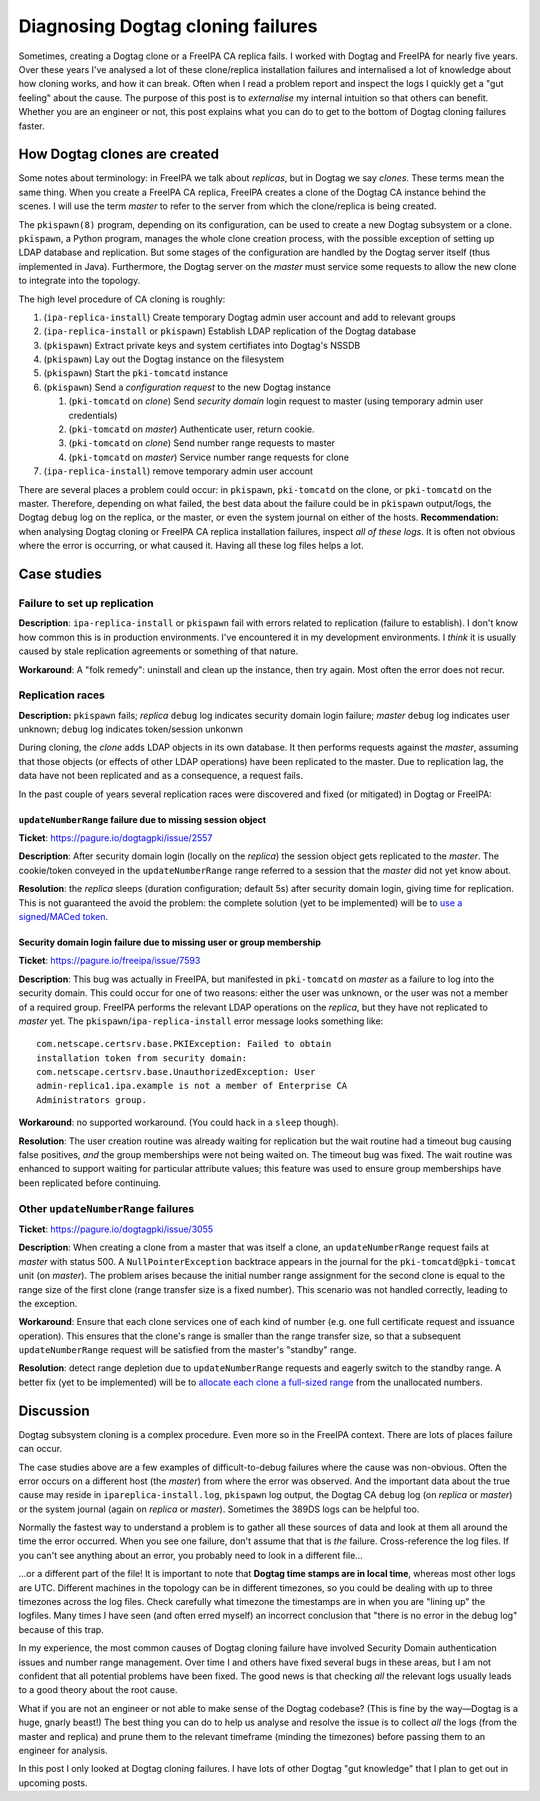 Diagnosing Dogtag cloning failures
==================================

Sometimes, creating a Dogtag clone or a FreeIPA CA replica fails.  I
worked with Dogtag and FreeIPA for nearly five years.  Over these
years I've analysed a lot of these clone/replica installation
failures and internalised a lot of knowledge about how cloning
works, and how it can break.  Often when I read a problem report and
inspect the logs I quickly get a "gut feeling" about the cause.  The
purpose of this post is to *externalise* my internal intuition so
that others can benefit.  Whether you are an engineer or not, this
post explains what you can do to get to the bottom of Dogtag cloning
failures faster.

How Dogtag clones are created
-----------------------------

Some notes about terminology: in FreeIPA we talk about *replicas*,
but in Dogtag we say *clones*.  These terms mean the same thing.
When you create a FreeIPA CA replica, FreeIPA creates a clone of the
Dogtag CA instance behind the scenes.  I will use the term *master*
to refer to the server from which the clone/replica is being
created.

The ``pkispawn(8)`` program, depending on its configuration, can be
used to create a new Dogtag subsystem or a clone.  ``pkispawn``, a
Python program, manages the whole clone creation process, with the
possible exception of setting up LDAP database and replication.  But
some stages of the configuration are handled by the Dogtag server
itself (thus implemented in Java).  Furthermore, the Dogtag server
on the *master* must service some requests to allow the new clone to
integrate into the topology.

The high level procedure of CA cloning is roughly:

#. (``ipa-replica-install``) Create temporary Dogtag admin user
   account and add to relevant groups

#. (``ipa-replica-install`` or ``pkispawn``) Establish LDAP
   replication of the Dogtag database

#. (``pkispawn``) Extract private keys and system certifiates into
   Dogtag's NSSDB

#. (``pkispawn``) Lay out the Dogtag instance on the filesystem

#. (``pkispawn``) Start the ``pki-tomcatd`` instance

#. (``pkispawn``) Send a *configuration request* to the new Dogtag
   instance

   #. (``pki-tomcatd`` on *clone*) Send *security domain* login
      request to master (using temporary admin user credentials)

   #. (``pki-tomcatd`` on *master*) Authenticate user, return
      cookie.

   #. (``pki-tomcatd`` on *clone*) Send number range requests to
      master

   #. (``pki-tomcatd`` on *master*) Service number range requests
      for clone

#. (``ipa-replica-install``) remove temporary admin user account

There are several places a problem could occur: in ``pkispawn``,
``pki-tomcatd`` on the clone, or ``pki-tomcatd`` on the master.
Therefore, depending on what failed, the best data about the failure
could be in ``pkispawn`` output/logs, the Dogtag ``debug`` log on
the replica, or the master, or even the system journal on either of
the hosts.  **Recommendation:** when analysing Dogtag cloning or
FreeIPA CA replica installation failures, inspect *all of these
logs*.  It is often not obvious where the error is occurring, or
what caused it.  Having all these log files helps a lot.


Case studies
------------

Failure to set up replication
~~~~~~~~~~~~~~~~~~~~~~~~~~~~~

**Description**: ``ipa-replica-install`` or ``pkispawn`` fail with
errors related to replication (failure to establish).  I don't know
how common this is in production environments.  I've encountered it
in my development environments.  I *think* it is usually caused by
stale replication agreements or something of that nature.

**Workaround**: A "folk remedy": uninstall and clean up the
instance, then try again.  Most often the error does not recur.


Replication races
~~~~~~~~~~~~~~~~~

**Description:** ``pkispawn`` fails; *replica* ``debug`` log
indicates security domain login failure; *master* ``debug`` log
indicates user unknown; ``debug`` log indicates token/session
unkonwn

During cloning, the *clone* adds LDAP objects in its own database.
It then performs requests against the *master*, assuming that those
objects (or effects of other LDAP operations) have been replicated
to the master.  Due to replication lag, the data have not been
replicated and as a consequence, a request fails.

In the past couple of years several replication races were
discovered and fixed (or mitigated) in Dogtag or FreeIPA:

``updateNumberRange`` failure due to missing session object
^^^^^^^^^^^^^^^^^^^^^^^^^^^^^^^^^^^^^^^^^^^^^^^^^^^^^^^^^^^

**Ticket**: https://pagure.io/dogtagpki/issue/2557

**Description**: After security domain login (locally on the
*replica*) the session object gets replicated to the *master*.  The
cookie/token conveyed in the ``updateNumberRange`` range referred to
a session that the *master* did not yet know about.

**Resolution**: the *replica* sleeps (duration configuration;
default 5s) after security domain login, giving time for
replication.  This is not guaranteed the avoid the problem: the
complete solution (yet to be implemented) will be to `use a
signed/MACed token <https://pagure.io/dogtagpki/issue/2831>`_.


Security domain login failure due to missing user or group membership
^^^^^^^^^^^^^^^^^^^^^^^^^^^^^^^^^^^^^^^^^^^^^^^^^^^^^^^^^^^^^^^^^^^^^

**Ticket**: https://pagure.io/freeipa/issue/7593

**Description**: This bug was actually in FreeIPA, but manifested in
``pki-tomcatd`` on *master* as a failure to log into the security
domain.  This could occur for one of two reasons: either the user
was unknown, or the user was not a member of a required group.
FreeIPA performs the relevant LDAP operations on the *replica*, but
they have not replicated to *master* yet.  The
``pkispawn``/``ipa-replica-install`` error message looks something
like::

  com.netscape.certsrv.base.PKIException: Failed to obtain
  installation token from security domain:
  com.netscape.certsrv.base.UnauthorizedException: User
  admin-replica1.ipa.example is not a member of Enterprise CA
  Administrators group.

**Workaround**: no supported workaround.  (You could hack in a
``sleep`` though).

**Resolution**: The user creation routine was already waiting for
replication but the wait routine had a timeout bug causing false
positives, *and* the group memberships were not being waited on.
The timeout bug was fixed.  The wait routine was enhanced to support
waiting for particular attribute values; this feature was used to
ensure group memberships have been replicated before continuing.


Other ``updateNumberRange`` failures
~~~~~~~~~~~~~~~~~~~~~~~~~~~~~~~~~~~~

**Ticket**: https://pagure.io/dogtagpki/issue/3055

**Description**: When creating a clone from a master that was itself
a clone, an ``updateNumberRange`` request fails at *master* with
status 500.  A ``NullPointerException`` backtrace appears in the
journal for the ``pki-tomcatd@pki-tomcat`` unit (on *master*).  The
problem arises because the initial number range assignment for the
second clone is equal to the range size of the first clone (range
transfer size is a fixed number).  This scenario was not handled
correctly, leading to the exception.

**Workaround**: Ensure that each clone
services one of each kind of number (e.g. one full certificate
request and issuance operation).  This ensures that the clone's
range is smaller than the range transfer size, so that a subsequent
``updateNumberRange`` request will be satisfied from the master's
"standby" range.

**Resolution**: detect range depletion due to ``updateNumberRange``
requests and eagerly switch to the standby range.  A better fix (yet
to be implemented) will be to `allocate each clone a full-sized
range <https://pagure.io/dogtagpki/issue/3060>`_ from the
unallocated numbers.


Discussion
----------

Dogtag subsystem cloning is a complex procedure.  Even more so in
the FreeIPA context.  There are lots of places failure can occur.

The case studies above are a few examples of difficult-to-debug
failures where the cause was non-obvious.  Often the error occurs on
a different host (the *master*) from where the error was observed.
And the important data about the true cause may reside in
``ipareplica-install.log``, ``pkispawn`` log output, the Dogtag CA
``debug`` log (on *replica* or *master*) or the system journal
(again on *replica* or *master*).  Sometimes the 389DS logs can be
helpful too.

Normally the fastest way to understand a problem is to gather all
these sources of data and look at them all around the time the error
occurred.  When you see one failure, don't assume that that is *the*
failure.  Cross-reference the log files.  If you can't see anything about an error, you probably
need to look in a different file…

…or a different part of the file!  It is important to note that
**Dogtag time stamps are in local time**, whereas most other logs
are UTC.  Different machines in the topology can be in different
timezones, so you could be dealing with up to three timezones across
the log files.  Check carefully what timezone the timestamps are in
when you are "lining up" the logfiles.  Many times I have seen (and
often erred myself) an incorrect conclusion that "there is no error
in the debug log" because of this trap.

In my experience, the most common causes of Dogtag cloning failure
have involved Security Domain authentication issues and number range
management.  Over time I and others have fixed several bugs in these
areas, but I am not confident that all potential problems have been
fixed.  The good news is that checking *all* the relevant logs
usually leads to a good theory about the root cause.

What if you are not an engineer or not able to make sense of the
Dogtag codebase?  (This is fine by the way—Dogtag is a huge, gnarly
beast!) The best thing you can do to help us analyse and resolve the
issue is to collect *all* the logs (from the master and replica) and
prune them to the relevant timeframe (minding the timezones) before
passing them to an engineer for analysis.

In this post I only looked at Dogtag cloning failures.  I have lots
of other Dogtag "gut knowledge" that I plan to get out in upcoming
posts.

